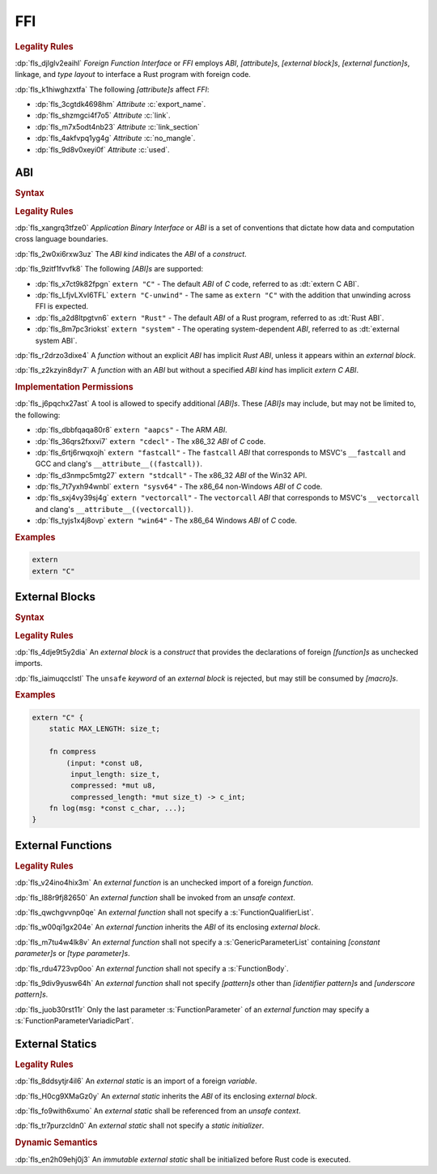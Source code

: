 .. SPDX-License-Identifier: MIT OR Apache-2.0
   SPDX-FileCopyrightText: Ferrous Systems and AdaCore

.. default-domain:: spec

.. _fls_osd6c4utyjb3:

FFI
===

.. rubric:: Legality Rules

:dp:`fls_djlglv2eaihl`
:t:`Foreign Function Interface` or :t:`FFI` employs :t:`ABI`,
:t:`[attribute]s`, :t:`[external block]s`, :t:`[external function]s`, linkage,
and :t:`type` :t:`layout` to interface a Rust program with foreign code.

:dp:`fls_k1hiwghzxtfa`
The following :t:`[attribute]s` affect :t:`FFI`:

* :dp:`fls_3cgtdk4698hm`
  :t:`Attribute` :c:`export_name`.

* :dp:`fls_shzmgci4f7o5`
  :t:`Attribute` :c:`link`.

* :dp:`fls_m7x5odt4nb23`
  :t:`Attribute` :c:`link_section`

* :dp:`fls_4akfvpq1yg4g`
  :t:`Attribute` :c:`no_mangle`.

* :dp:`fls_9d8v0xeyi0f`
  :t:`Attribute` :c:`used`.

.. _fls_usgd0xlijoxv:

ABI
---

.. rubric:: Syntax

.. syntax::

   AbiSpecification ::=
       $$extern$$ AbiKind?

   AbiKind ::=
       RawStringLiteral
     | StringLiteral

.. rubric:: Legality Rules

:dp:`fls_xangrq3tfze0`
:t:`Application Binary Interface` or :t:`ABI` is a set of conventions that
dictate how data and computation cross language boundaries.

:dp:`fls_2w0xi6rxw3uz`
The :t:`ABI kind` indicates the :t:`ABI` of a :t:`construct`.

:dp:`fls_9zitf1fvvfk8`
The following :t:`[ABI]s` are supported:

* :dp:`fls_x7ct9k82fpgn`
  ``extern "C"`` - The default :t:`ABI` of :t:`C` code, referred to as
  :dt:`extern C ABI`.

* :dp:`fls_LfjvLXvI6TFL`
  ``extern "C-unwind"`` - The same as ``extern "C"`` with the addition that
  unwinding across FFI is expected.

* :dp:`fls_a2d8ltpgtvn6`
  ``extern "Rust"`` - The default :t:`ABI` of a Rust program, referred to as
  :dt:`Rust ABI`.

* :dp:`fls_8m7pc3riokst`
  ``extern "system"`` - The operating system-dependent :t:`ABI`, referred to as
  :dt:`external system ABI`.

:dp:`fls_r2drzo3dixe4`
A :t:`function` without an explicit :t:`ABI` has implicit :t:`Rust ABI`, unless
it appears within an :t:`external block`.

:dp:`fls_z2kzyin8dyr7`
A :t:`function` with an :t:`ABI` but without a specified :t:`ABI kind` has
implicit :t:`extern C ABI`.

.. rubric:: Implementation Permissions

:dp:`fls_j6pqchx27ast`
A tool is allowed to specify additional :t:`[ABI]s`. These :t:`[ABI]s` may
include, but may not be limited to, the following:

* :dp:`fls_dbbfqaqa80r8`
  ``extern "aapcs"`` - The ARM :t:`ABI`.

* :dp:`fls_36qrs2fxxvi7`
  ``extern "cdecl"`` - The x86_32 :t:`ABI` of :t:`C` code.

* :dp:`fls_6rtj6rwqxojh`
  ``extern "fastcall"`` - The ``fastcall`` :t:`ABI` that corresponds to MSVC's
  ``__fastcall`` and GCC and clang's ``__attribute__((fastcall))``.

* :dp:`fls_d3nmpc5mtg27`
  ``extern "stdcall"`` - The x86_32 :t:`ABI` of the Win32 API.

* :dp:`fls_7t7yxh94wnbl`
  ``extern "sysv64"`` - The x86_64 non-Windows :t:`ABI` of :t:`C` code.

* :dp:`fls_sxj4vy39sj4g`
  ``extern "vectorcall"`` - The ``vectorcall`` :t:`ABI` that corresponds to
  MSVC's ``__vectorcall`` and clang's ``__attribute__((vectorcall))``.

* :dp:`fls_tyjs1x4j8ovp`
  ``extern "win64"`` - The x86_64 Windows :t:`ABI` of :t:`C` code.

.. rubric:: Examples

.. code-block:: rust

   extern
   extern "C"

.. _fls_tmoh3y9oyqsy:

External Blocks
---------------

.. rubric:: Syntax

.. syntax::

   ExternalBlock ::=
       $$unsafe$$? $$extern$$ AbiSpecification? $${$$
         InnerAttributeOrDoc*
         ExternItem*
       $$}$$

   ExternItem ::=
       OuterAttributeOrDoc* (ExternalItemWithVisibility | TerminatedMacroInvocation)

   ExternalItemWithVisibility ::=
       VisibilityModifier? (
           FunctionDeclaration
         | StaticDeclaration
       )

.. rubric:: Legality Rules

:dp:`fls_4dje9t5y2dia`
An :t:`external block` is a :t:`construct` that provides the declarations of
foreign :t:`[function]s` as unchecked imports.

:dp:`fls_iaimuqcclstl`
The ``unsafe`` :t:`keyword` of an :t:`external block` is rejected, but may
still be consumed by :t:`[macro]s`.

.. rubric:: Examples

.. code-block:: rust

   extern "C" {
       static MAX_LENGTH: size_t;

       fn compress
           (input: *const u8,
            input_length: size_t,
            compressed: *mut u8,
            compressed_length: *mut size_t) -> c_int;
       fn log(msg: *const c_char, ...);
   }

.. _fls_yztwtek0y34v:

External Functions
------------------

.. rubric:: Legality Rules

:dp:`fls_v24ino4hix3m`
An :t:`external function` is an unchecked import of a foreign :t:`function`.

:dp:`fls_l88r9fj82650`
An :t:`external function` shall be invoked from an :t:`unsafe context`.

:dp:`fls_qwchgvvnp0qe`
An :t:`external function` shall not specify a :s:`FunctionQualifierList`.

:dp:`fls_w00qi1gx204e`
An :t:`external function` inherits the :t:`ABI` of its enclosing
:t:`external block`.

:dp:`fls_m7tu4w4lk8v`
An :t:`external function` shall not specify a :s:`GenericParameterList`
containing :t:`[constant parameter]s` or :t:`[type parameter]s`.

:dp:`fls_rdu4723vp0oo`
An :t:`external function` shall not specify a :s:`FunctionBody`.

:dp:`fls_9div9yusw64h`
An :t:`external function` shall not specify :t:`[pattern]s` other than
:t:`[identifier pattern]s` and :t:`[underscore pattern]s`.

:dp:`fls_juob30rst11r`
Only the last parameter :s:`FunctionParameter` of an :t:`external function` may
specify a :s:`FunctionParameterVariadicPart`.

.. _fls_s4yt19sptl7d:

External Statics
----------------

.. rubric:: Legality Rules

:dp:`fls_8ddsytjr4il6`
An :t:`external static` is an import of a foreign :t:`variable`.

:dp:`fls_H0cg9XMaGz0y`
An :t:`external static` inherits the :t:`ABI` of its enclosing
:t:`external block`.

:dp:`fls_fo9with6xumo`
An :t:`external static` shall be referenced from an :t:`unsafe context`.

:dp:`fls_tr7purzcldn0`
An :t:`external static` shall not specify a :t:`static initializer`.

.. rubric:: Dynamic Semantics

:dp:`fls_en2h09ehj0j3`
An :t:`immutable` :t:`external static` shall be initialized before Rust code
is executed.

